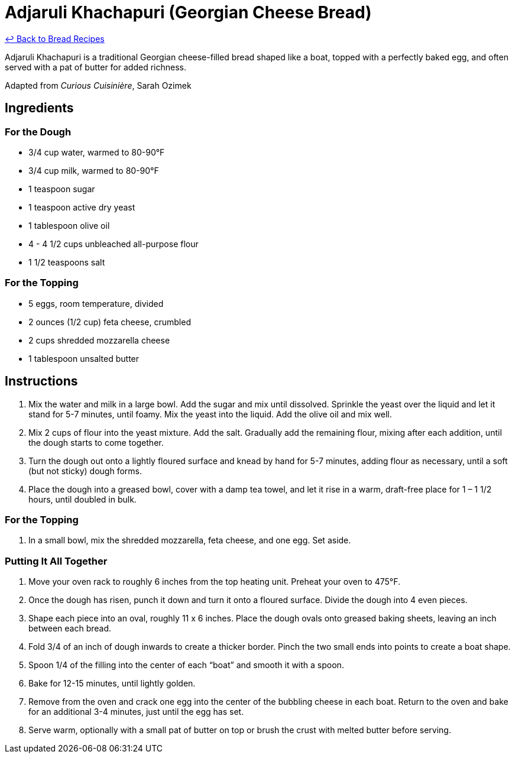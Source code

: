 = Adjaruli Khachapuri (Georgian Cheese Bread)

link:./README.md[&larrhk; Back to Bread Recipes]

Adjaruli Khachapuri is a traditional Georgian cheese-filled bread shaped like a boat, topped with a perfectly baked egg, and often served with a pat of butter for added richness.

Adapted from _Curious Cuisinière_, Sarah Ozimek

== Ingredients

=== For the Dough
* 3/4 cup water, warmed to 80-90°F
* 3/4 cup milk, warmed to 80-90°F
* 1 teaspoon sugar
* 1 teaspoon active dry yeast
* 1 tablespoon olive oil
* 4 - 4 1/2 cups unbleached all-purpose flour
* 1 1/2 teaspoons salt

=== For the Topping
* 5 eggs, room temperature, divided
* 2 ounces (1/2 cup) feta cheese, crumbled
* 2 cups shredded mozzarella cheese
* 1 tablespoon unsalted butter

== Instructions

1. Mix the water and milk in a large bowl. Add the sugar and mix until dissolved. Sprinkle the yeast over the liquid and let it stand for 5-7 minutes, until foamy. Mix the yeast into the liquid. Add the olive oil and mix well.
2. Mix 2 cups of flour into the yeast mixture. Add the salt. Gradually add the remaining flour, mixing after each addition, until the dough starts to come together.
3. Turn the dough out onto a lightly floured surface and knead by hand for 5-7 minutes, adding flour as necessary, until a soft (but not sticky) dough forms.
4. Place the dough into a greased bowl, cover with a damp tea towel, and let it rise in a warm, draft-free place for 1 – 1 1/2 hours, until doubled in bulk.

=== For the Topping
1. In a small bowl, mix the shredded mozzarella, feta cheese, and one egg. Set aside.

=== Putting It All Together
1. Move your oven rack to roughly 6 inches from the top heating unit. Preheat your oven to 475°F.
2. Once the dough has risen, punch it down and turn it onto a floured surface. Divide the dough into 4 even pieces.
3. Shape each piece into an oval, roughly 11 x 6 inches. Place the dough ovals onto greased baking sheets, leaving an inch between each bread.
4. Fold 3/4 of an inch of dough inwards to create a thicker border. Pinch the two small ends into points to create a boat shape.
5. Spoon 1/4 of the filling into the center of each “boat” and smooth it with a spoon.
6. Bake for 12-15 minutes, until lightly golden.
7. Remove from the oven and crack one egg into the center of the bubbling cheese in each boat. Return to the oven and bake for an additional 3-4 minutes, just until the egg has set.
8. Serve warm, optionally with a small pat of butter on top or brush the crust with melted butter before serving.
